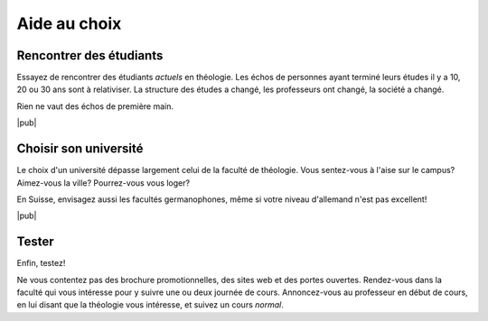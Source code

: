 Aide au choix
=============

Rencontrer des étudiants
------------------------

Essayez de rencontrer des étudiants *actuels* en théologie.
Les échos de personnes ayant terminé leurs études il y a 10, 20 ou 30 ans sont à relativiser.
La structure des études a changé, les professeurs ont changé, la société a changé.

Rien ne vaut des échos de première main.

|pub|

Choisir son université
----------------------

Le choix d'un université dépasse largement celui de la faculté de théologie.
Vous sentez-vous à l'aise sur le campus? Aimez-vous la ville? Pourrez-vous vous loger?

En Suisse, envisagez aussi les facultés germanophones, même si votre niveau d'allemand n'est pas excellent!

|pub|

Tester
------

Enfin, testez!

Ne vous contentez pas des brochure promotionnelles, des sites web et des portes ouvertes. 
Rendez-vous dans la faculté qui vous intéresse pour y suivre une ou deux journée de cours.
Annoncez-vous au professeur en début de cours, en lui disant que la théologie vous intéresse, et suivez un cours *normal*.
